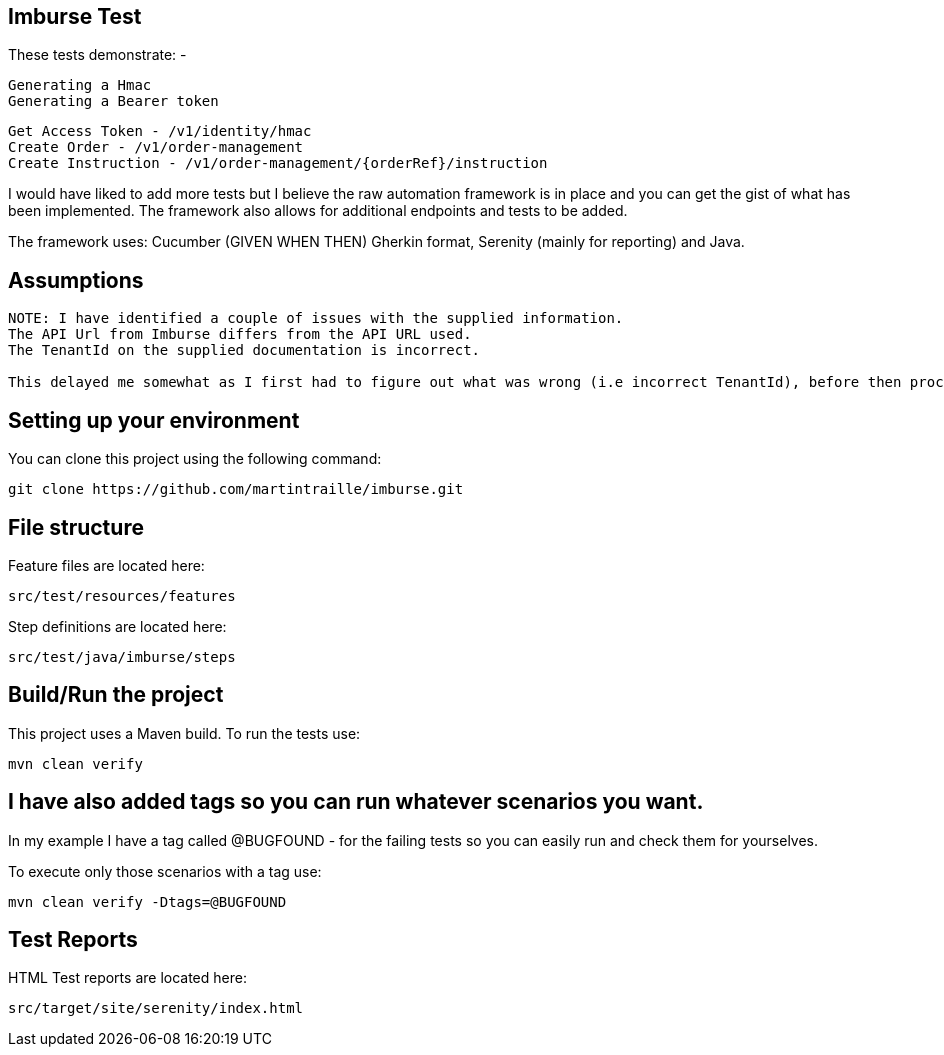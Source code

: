 == Imburse Test
These tests demonstrate: -
------
Generating a Hmac
Generating a Bearer token
------

------
Get Access Token - /v1/identity/hmac
Create Order - /v1/order-management
Create Instruction - /v1/order-management/{orderRef}/instruction
------

I would have liked to add more tests but I believe the raw automation framework is in place and you can get the gist of what has been implemented.
The framework also allows for additional endpoints and tests to be added.

The framework uses:
Cucumber (GIVEN WHEN THEN) Gherkin format, Serenity (mainly for reporting) and Java.

== Assumptions
-----
NOTE: I have identified a couple of issues with the supplied information.
The API Url from Imburse differs from the API URL used.
The TenantId on the supplied documentation is incorrect.

This delayed me somewhat as I first had to figure out what was wrong (i.e incorrect TenantId), before then proceeding with familiarising myself and gaining an understanding of the domain under test.
-----



== Setting up your environment

You can clone this project using the following command:

-----
git clone https://github.com/martintraille/imburse.git
-----

== File structure

Feature files are located here:

----
src/test/resources/features
----

Step definitions are located here:

----
src/test/java/imburse/steps
----

== Build/Run the project

This project uses a Maven build. To run the tests use:

----
mvn clean verify
----

== I have also added tags so you can run whatever scenarios you want.
In my example I have a tag called @BUGFOUND - for the failing tests so you can easily run and check them for yourselves.

To execute only those scenarios with a tag use:

----
mvn clean verify -Dtags=@BUGFOUND
----

== Test Reports

HTML Test reports are located here:

----
src/target/site/serenity/index.html
----

